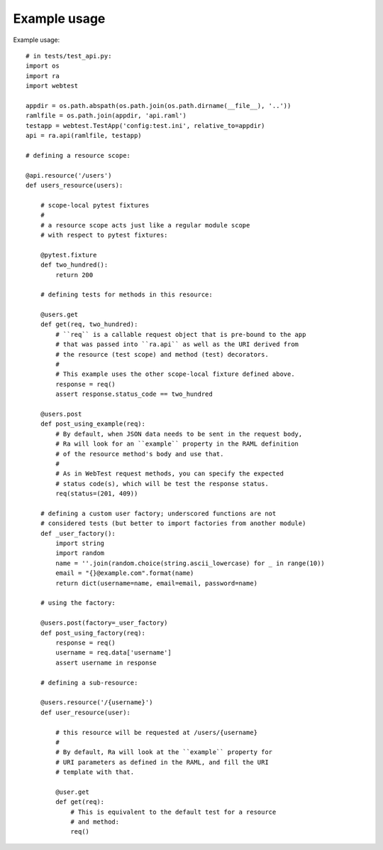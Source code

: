 Example usage
=============

Example usage::

    # in tests/test_api.py:
    import os
    import ra
    import webtest

    appdir = os.path.abspath(os.path.join(os.path.dirname(__file__), '..'))
    ramlfile = os.path.join(appdir, 'api.raml')
    testapp = webtest.TestApp('config:test.ini', relative_to=appdir)
    api = ra.api(ramlfile, testapp)

    # defining a resource scope:

    @api.resource('/users')
    def users_resource(users):

        # scope-local pytest fixtures
        #
        # a resource scope acts just like a regular module scope
        # with respect to pytest fixtures:

        @pytest.fixture
        def two_hundred():
            return 200

        # defining tests for methods in this resource:

        @users.get
        def get(req, two_hundred):
            # ``req`` is a callable request object that is pre-bound to the app
            # that was passed into ``ra.api`` as well as the URI derived from
            # the resource (test scope) and method (test) decorators.
            #
            # This example uses the other scope-local fixture defined above.
            response = req()
            assert response.status_code == two_hundred

        @users.post
        def post_using_example(req):
            # By default, when JSON data needs to be sent in the request body,
            # Ra will look for an ``example`` property in the RAML definition
            # of the resource method's body and use that.
            #
            # As in WebTest request methods, you can specify the expected
            # status code(s), which will be test the response status.
            req(status=(201, 409))

        # defining a custom user factory; underscored functions are not
        # considered tests (but better to import factories from another module)
        def _user_factory():
            import string
            import random
            name = ''.join(random.choice(string.ascii_lowercase) for _ in range(10))
            email = "{}@example.com".format(name)
            return dict(username=name, email=email, password=name)

        # using the factory:

        @users.post(factory=_user_factory)
        def post_using_factory(req):
            response = req()
            username = req.data['username']
            assert username in response

        # defining a sub-resource:

        @users.resource('/{username}')
        def user_resource(user):

            # this resource will be requested at /users/{username}
            #
            # By default, Ra will look at the ``example`` property for
            # URI parameters as defined in the RAML, and fill the URI
            # template with that.

            @user.get
            def get(req):
                # This is equivalent to the default test for a resource
                # and method:
                req()

